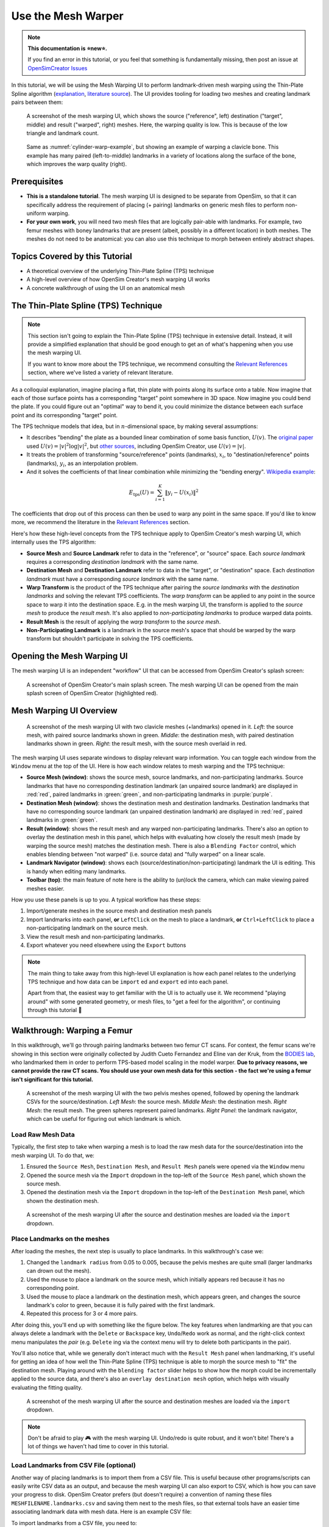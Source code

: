 .. _tut5:


Use the Mesh Warper
===================

.. note::

  **This documentation is ⭐new⭐.**

  If you find an error in this tutorial, or you feel that something is
  fundamentally missing, then post an issue at `OpenSimCreator Issues`_

In this tutorial, we will be using the Mesh Warping UI to perform
landmark-driven mesh warping using the Thin-Plate Spline algorithm
(`explanation <TPS General Info_>`_, `literature source <TPS Primary Literature Source_>`_). The UI
provides tooling for loading two meshes and creating landmark pairs between them:

.. _cylinder-warp-example:
.. figure:: _static/tut5_mesh-warper-screenshot.png
    :width: 60%

    A screenshot of the mesh warping UI, which shows the source ("reference", left)
    destination ("target", middle) and result ("warped", right) meshes. Here, the
    warping quality is low. This is because of the low triangle and landmark count.

.. figure:: _static/tut5_mesh-warper-organic-screenshot.png
    :width: 60%

    Same as :numref:`cylinder-warp-example`, but showing an example of warping a clavicle bone. This example has many paired (left-to-middle) landmarks in a
    variety of locations along the surface of the bone, which improves the warp quality (right).

Prerequisites
-------------

* **This is a standalone tutorial**. The mesh warping UI is designed to be separate
  from OpenSim, so that it can specifically address the requirement of placing (+ pairing)
  landmarks on generic mesh files to perform non-uniform warping.

* **For your own work**, you will need two mesh files that are logically pair-able with
  landmarks. For example, two femur meshes with boney landmarks that are present (albeit,
  possibly in a different location) in both meshes. The meshes do not need to be
  anatomical: you can also use this technique to morph between entirely abstract shapes.


Topics Covered by this Tutorial
-------------------------------

- A theoretical overview of the underlying Thin-Plate Spline (TPS) technique
- A high-level overview of how OpenSim Creator's mesh warping UI works
- A concrete walkthrough of using the UI on an anatomical mesh


The Thin-Plate Spline (TPS) Technique
-------------------------------------

.. note::

    This section isn't going to explain the Thin-Plate Spline (TPS) technique in
    extensive detail. Instead, it will provide a simplified explanation
    that should be good enough to get an of what's happening when you use the
    mesh warping UI.

    If you want to know more about the TPS technique, we recommend consulting
    the `Relevant References`_ section, where we've listed a variety of relevant
    literature.

As a colloquial explanation, imagine placing a flat, thin plate with points
along its surface onto a table. Now imagine that each of those surface points
has a corresponding "target" point somewhere in 3D space. Now imagine you could
bend the plate. If you could figure out an "optimal" way to bend it, you could
minimize the distance between each surface point and its corresponding "target"
point.

The TPS technique models that idea, but in :math:`n`-dimensional space, by
making several assumptions:

- It describes "bending" the plate as a bounded linear combination of some
  basis function, :math:`U(v)`. The `original paper <TPS Primary Literature Source_>`_
  used :math:`U(v) = |v|^2 \log{|v|^2}`, but `other sources <SemilandmarksInThreeDimensions_>`_, including
  OpenSim Creator, use :math:`U(v) = |v|`.
- It treats the problem of transforming "source/reference" points (landmarks),
  :math:`x_i`, to "destination/reference" points (landmarks), :math:`y_i`, as an
  interpolation problem.
- And it solves the coefficients of that linear combination while minimizing the
  "bending energy". `Wikipedia example <TPS General Info_>`_:

.. math::

    E_{\mathrm{tps}}(U) = \sum_{i=1}^K \|y_i - U(x_i) \|^2

The coefficients that drop out of this process can then be used to warp any
point in the same space. If you'd like to know more, we recommend the literature
in the `Relevant References`_ section.

Here's how these high-level concepts from the TPS technique apply to
OpenSim Creator's mesh warping UI, which internally uses the TPS algorithm:

- **Source Mesh** and **Source Landmark** refer to data in the "reference", or
  "source" space. Each *source landmark* requires a corresponding *destination
  landmark* with the same name.

- **Destination Mesh** and **Destination Landmark** refer to data in the "target", or
  "destination" space. Each *destination landmark* must have a corresponding
  *source landmark* with the same name.

- **Warp Transform** is the product of the TPS technique after pairing the
  *source landmarks* with the *destination landmarks* and solving the
  relevant TPS coefficients. The *warp transform* can be applied
  to any point in the source space to warp it into the destination space. E.g.
  in the mesh warping UI, the transform is applied to the *source mesh* to produce
  the *result mesh*. It's also applied to *non-participating landmarks*
  to produce warped data points.

- **Result Mesh** is the result of applying the *warp transform* to the *source mesh*.

- **Non-Participating Landmark** is a landmark in the source mesh's space that
  should be warped by the warp transform but shouldn't participate in solving
  the TPS coefficients.


Opening the Mesh Warping UI
---------------------------

The mesh warping UI is an independent "workflow" UI that can be accessed from
OpenSim Creator's splash screen:

.. figure:: _static/tut5_open-mesh-warper-from-splash-screen.png
    :width: 60%

    A screenshot of OpenSim Creator's main splash screen. The mesh warping UI
    can be opened from the main splash screen of OpenSim Creator (highlighted red).


Mesh Warping UI Overview
------------------------

.. figure:: _static/tut5_mesh-warper-organic-screenshot.png
    :width: 60%

    A screenshot of the mesh warping UI with two clavicle meshes (+landmarks) opened
    in it. *Left*: the source mesh, with paired source landmarks shown in green.
    *Middle*: the destination mesh, with paired destination landmarks shown in green.
    *Right*: the result mesh, with the source mesh overlaid in red.

The mesh warping UI uses separate windows to display relevant warp information. You can
toggle each window from the ``Window`` menu at the top of the UI. Here is how each
window relates to mesh warping and the TPS technique:

- **Source Mesh (window)**: shows the source mesh, source landmarks,
  and non-participating landmarks. Source landmarks that have no corresponding
  destination landmark (an unpaired source landmark) are displayed in :red:`red`,
  paired landmarks in :green:`green`, and non-participating landmarks in :purple:`purple`.

- **Destination Mesh (window)**: shows the destination mesh and destination landmarks.
  Destination landmarks that have no corresponding source landmark (an unpaired
  destination landmark) are displayed in :red:`red`, paired landmarks in :green:`green`.

- **Result (window)**: shows the result mesh and any warped non-participating landmarks.
  There's also an option to overlay the destination mesh in this panel, which helps with
  evaluating how closely the result mesh (made by warping the source mesh) matches the
  destination mesh. There is also a ``Blending Factor`` control, which enables blending
  between "not warped" (i.e. source data) and "fully warped" on a linear scale.

- **Landmark Navigator (window)**: shows each (source/destination/non-participating)
  landmark the UI is editing. This is handy when editing many landmarks.

- **Toolbar (top)**: the main feature of note here is the ability
  to (un)lock the camera, which can make viewing paired meshes easier.

How you use these panels is up to you. A typical workflow has these steps:

1. Import/generate meshes in the source mesh and destination mesh panels
2. Import landmarks into each panel, **or** ``LeftClick`` on the mesh to place a
   landmark, **or** ``Ctrl+LeftClick`` to place a non-participating landmark on
   the source mesh.
3. View the result mesh and non-participating landmarks.
4. Export whatever you need elsewhere using the ``Export`` buttons

.. note::
  The main thing to take away from this high-level UI explanation is how each panel
  relates to the underlying TPS technique and how data can be ``import`` ed and
  ``export`` ed into each panel.

  Apart from that, the easiest way to get familiar with the UI is to actually
  use it. We recommend "playing around" with some generated geometry, or
  mesh files, to "get a feel for the algorithm", or continuing through
  this tutorial 📖


Walkthrough: Warping a Femur
----------------------------

In this walkthrough, we'll go through pairing landmarks between two femur CT
scans. For context, the femur scans we're showing in this section were originally
collected by Judith Cueto Fernandez and Eline van der Kruk, from the `BODIES lab`_,
who landmarked them in order to perform TPS-based model scaling in the model
warper.  **Due to privacy reasons, we cannot provide the raw CT scans. You
should use your own mesh data for this section - the fact we're using a femur
isn't significant for this tutorial.**

.. figure:: _static/tut5_walkthrough-overview.png
    :width: 60%

    A screenshot of the mesh warping UI with the two pelvis meshes opened, followed
    by opening the landmark CSVs for the source/destination. *Left Mesh*: the source mesh.
    *Middle Mesh*: the destination mesh. *Right Mesh*: the result mesh. The green
    spheres represent paired landmarks. *Right Panel*: the landmark navigator, which
    can be useful for figuring out which landmark is which.


Load Raw Mesh Data
^^^^^^^^^^^^^^^^^^

Typically, the first step to take when warping a mesh is to load the raw mesh
data for the source/destination into the mesh warping UI. To do that, we:

1. Ensured the ``Source Mesh``, ``Destination Mesh``, and ``Result Mesh`` panels
   were opened via the ``Window`` menu
2. Opened the source mesh via the ``Import`` dropdown in the top-left of the
   ``Source Mesh`` panel, which shown the source mesh.
3. Opened the destination mesh via the ``Import`` dropdown in the top-left of the
   ``Destination Mesh`` panel, which shown the destination mesh.

.. figure:: _static/tut5_walkthrough-after-loading-meshes.png
    :width: 60%

    A screenshot of the mesh warping UI after the source and destination meshes
    are loaded via the ``import`` dropdown.


Place Landmarks on the meshes
^^^^^^^^^^^^^^^^^^^^^^^^^^^^^

After loading the meshes, the next step is usually to place landmarks. In this
walkthrough's case we:

1. Changed the ``landmark radius`` from 0.05 to 0.005, because the pelvis meshes
   are quite small (larger landmarks can drown out the mesh).
2. Used the mouse to place a landmark on the source mesh, which initially appears
   red because it has no corresponding point.
3. Used the mouse to place a landmark on the destination mesh, which appears green,
   and changes the source landmark's color to green, because it is fully paired with
   the first landmark.
4. Repeated this process for 3 or 4 more pairs.

After doing this, you'll end up with something like the figure below. The key
features when landmarking are that you can always delete a landmark with the ``Delete``
or ``Backspace`` key, ``Undo``/``Redo`` work as normal, and the right-click context
menu manipulates the *pair* (e.g. ``Delete`` ing via the context menu will try
to delete both participants in the pair).

You'll also notice that, while we generally don't interact much with the ``Result Mesh``
panel when landmarking, it's useful for getting an idea of how well the Thin-Plate
Spline (TPS) technique is able to morph the source mesh to "fit" the destination mesh.
Playing around with the ``blending factor`` slider helps to show how the morph could
be incrementally applied to the source data, and  there's also an
``overlay destination mesh`` option, which helps with visually evaluating the
fitting quality.

.. figure:: _static/tut5_walkthrough-after-manually-placing-a-few-landmarks.png
    :width: 60%

    A screenshot of the mesh warping UI after the source and destination meshes
    are loaded via the ``import`` dropdown.


.. note::

  Don't be afraid to play 🎮 with the mesh warping UI. Undo/redo is quite robust,
  and it won't bite! There's a lot of things we haven't had time to cover in this
  tutorial.


Load Landmarks from CSV File (optional)
^^^^^^^^^^^^^^^^^^^^^^^^^^^^^^^^^^^^^^^

Another way of placing landmarks is to import them from a CSV file. This is useful
because other programs/scripts can easily write CSV data as an output, and because
the mesh warping UI can also export to CSV, which is how you can save your progress
to disk. OpenSim Creator prefers (but doesn't require) a convention of naming these
files ``MESHFILENAME.landmarks.csv`` and saving them next to the mesh files, so that
external tools have an easier time associating landmark data with mesh data. Here
is an example CSV file:

.. code-block::
  :linenos:
  :caption: mesh.landmarks.csv

  name,x,y,z
  landmark_0,-0.007511,-0.014189,0.122403
  some_other_landmark,-0.007254,-0.014904,-0.123190
  landmark_2,-0.022727,0.035774,0.130622

To import landmarks from a CSV file, you need to:

1. Use the ``Import`` menu in the top-left of the ``Source Mesh`` or ``Destination Mesh``
   panels.
2. Use the ``Import`` menu in the ``File`` menu of the UI.

After doing so, the mesh warper UI should show the landmarks (below), if it
doesn't, then try opening the ``Log`` panel through the ``Window`` menu and
see if there's any useful error messages.

.. figure:: _static/tut5_walkthrough-overview.png
    :width: 60%

    The mesh warping UI after loading two meshes and importing their associated
    landmarks via a CSV file. Importing from a CSV file should behave identically
    to placing them manually in the UI.

Next Steps
----------

With the theory, UI, and a concrete example covered, the next steps we would
recommend are:

* **Experiment with simple/generated meshes**. Experimenting with the mesh
  warping UI by warping a generated/simple will help you feel more
  comfortable with the layout, keybindings, and functionality of the UI.
* **Import/export** some data files/meshes to/from the UI. This will give you an
  idea of what the mesh warping UI can work with. For example, knowing the format
  of the landmark CSV files is useful for integrating the UI with scripts.
* **Go to the next section**. :doc:`tut6`, covers using this techniques as part
  of warping an entire OpenSim model.


.. _Relevant References:

Relevant References
-------------------

These references were found during the development of OpenSim Creator's mesh
warping support (`issue #467 <OSC TPS Github Issue_>`_). They are here in case
you (e.g.) want to write about this subject, or create your own implementation of
the algorithm.

- Wikipedia: Thin-Plate Spline (`link <TPS General Info_>`_)
    - Top-level explanation of the algorithm
- Principal warps: thin-plate splines and the decomposition of deformations, Bookstein, F.L. (`link <TPS Primary Literature Source_>`_)
    - Primary literature source
    - Note: newer publications tend to use a different basis function
- Manual Registration with Thin Plates, Herve Lombaert (`link <TPS Basic Explanation_>`_)
    - Easy-to-read explanation of the underlying maths behind the Thin-Plate Spline algorithm
    - Useful as a basic overview
- Thin Plates Splines Warping, Khanh Ha (`link <TPS Warping Blog Post_>`_)
    - Explanation of the low-level maths behind the Thin-Plate Spline algorithm (e.g. radial basis functions). Includes concrete C/C++/OpenCV examples
    - Useful as a basic overview for C++ implementors
- Image Warping and Morphing, Frédo Durand (`link <Image Warping and Morphing_>`_)
    - Full presentation slides that explain the problem domain and how warping can be used to solve practical problems, etc. Explains some of the low-level maths very well (e.g. RBFs) and is a good tour of the field. Does not contain practical code examples.
    - Useful as a top-level overview of warping in general
- Thin Plate Spline editor - an example program in C++, Jarno Elonen (`link <Thin-Plate Spline C++ Demo_>`_)
    - C++/OpenGL/libBLAS implementation of the TPS algorithm
    - Useful for implementors
- CThinPlateSpline.h, Daniel Fürth (`link <CThinPlateSpline_>`_)
    - C++/OpenCV Implementation
    - Useful for implementors
- Interactive Thin-Plate Spline Interpolation, Sarath Chandra Kothapalli  (`link <Interactive Thin-Plate Spline Interpolation_>`_)
    - Basic python implementation of TPS using numpy and matlab.
    - Contains basic explanation of the algorithm in the README
    - Useful for implementors
- 3D Thin Plate Spline Warping Function, Yang Yang (`link <3D Thin Plate Spline Warping Function_>`_)
    - MATLAB implementation of the algorithm
    - Useful for implementors
- 3D Point set warping by thin-plate/rbf function, Wang Lin (`link <3D Point set warping by thin-plate/rbf function_>`_)
    - MATLAB implementation of the algorithm
    - Useful for implementors
- A Practical Guide to Sliding and Surface Semilandmarks in Morphometric Analyses, Bardua, C et. al. (`link <A Practical Guide to Sliding and Surface Semilandmarks in Morphometric Analyses_>`_)
    - Introduces a UX for placing semi-landmarks (not supported by OpenSim Creator yet)
    - Useful for UI implementors

.. _OpenSimCreator Issues: https://github.com/ComputationalBiomechanicsLab/opensim-creator/issues
.. _TPS General Info: https://en.wikipedia.org/wiki/Thin_plate_spline
.. _TPS Primary Literature Source: https://ieeexplore.ieee.org/document/24792
.. _OSC TPS Github Issue: https://github.com/ComputationalBiomechanicsLab/opensim-creator/issues/467
.. _TPS Basic Explanation: https://profs.etsmtl.ca/hlombaert/thinplates/
.. _TPS Warping Blog Post: https://khanhha.github.io/posts/Thin-Plate-Splines-Warping/
.. _Image Warping and Morphing: http://groups.csail.mit.edu/graphics/classes/CompPhoto06/html/lecturenotes/14_WarpMorph.pdf
.. _Thin-Plate Spline C++ Demo: https://elonen.iki.fi/code/tpsdemo/
.. _CThinPlateSpline: https://github.com/tractatus/fisseq/blob/master/src/CThinPlateSpline.h
.. _Interactive Thin-Plate Spline Interpolation: https://github.com/sarathknv/tps
.. _3D Thin Plate Spline Warping Function: https://uk.mathworks.com/matlabcentral/fileexchange/37576-3d-thin-plate-spline-warping-function
.. _3D Point set warping by thin-plate/rbf function: https://uk.mathworks.com/matlabcentral/fileexchange/53867-3d-point-set-warping-by-thin-plate-rbf-function
.. _A Practical Guide to Sliding and Surface Semilandmarks in Morphometric Analyses: https://doi.org/10.1093/iob/obz016
.. _SemilandmarksInThreeDimensions: https://doi.org/10.1007/0-387-27614-9_3
.. _RayCasting: https://en.wikipedia.org/wiki/Ray_casting
.. _BODIES lab: https://bodieslab.com/